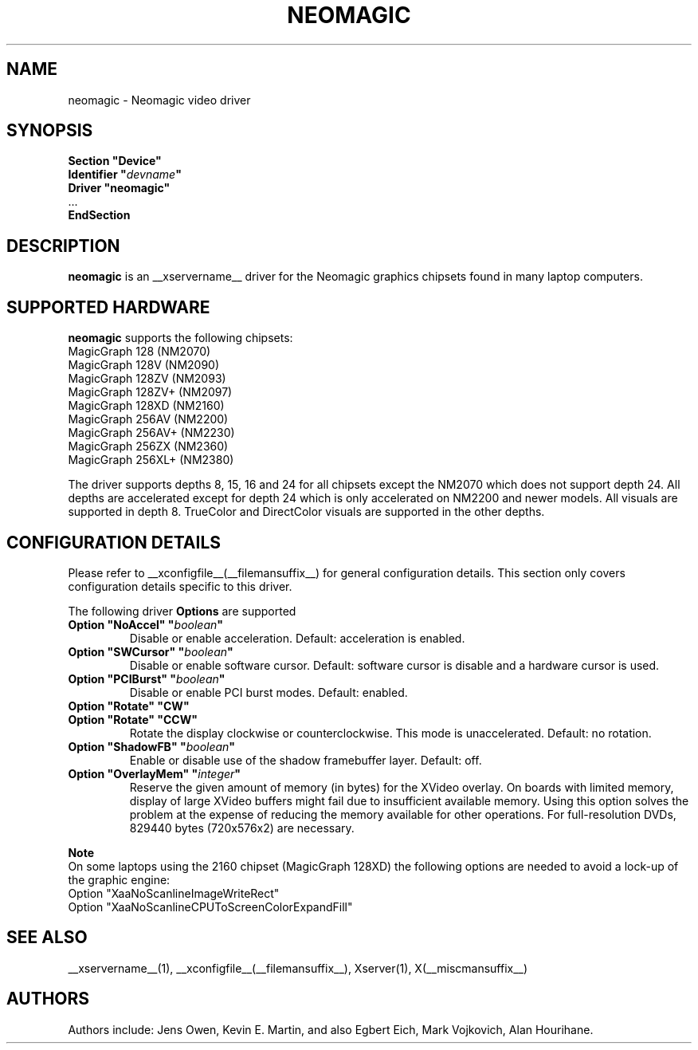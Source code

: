 .\" $XFree86: xc/programs/Xserver/hw/xfree86/drivers/neomagic/neomagic.man,v 1.5 2003/05/29 21:48:09 herrb Exp $ 
.\" shorthand for double quote that works everywhere.
.ds q \N'34'
.TH NEOMAGIC __drivermansuffix__ __vendorversion__
.SH NAME
neomagic \- Neomagic video driver
.SH SYNOPSIS
.nf
.B "Section \*qDevice\*q"
.BI "  Identifier \*q"  devname \*q
.B  "  Driver \*qneomagic\*q"
\ \ ...
.B EndSection
.fi
.SH DESCRIPTION
.B neomagic 
is an __xservername__ driver for the Neomagic graphics chipsets found in many
laptop computers.  
.SH SUPPORTED HARDWARE
.B neomagic
supports the following chipsets:
.PP
.TP 
MagicGraph 128    (NM2070)
.TP
MagicGraph 128V   (NM2090)
.TP 
MagicGraph 128ZV  (NM2093)
.TP 
MagicGraph 128ZV+ (NM2097)
.TP 
MagicGraph 128XD  (NM2160)
.TP 
MagicGraph 256AV  (NM2200)
.TP 
MagicGraph 256AV+ (NM2230)
.TP 
MagicGraph 256ZX  (NM2360)
.TP 
MagicGraph 256XL+ (NM2380)
.PP
The driver supports depths 8, 15, 16 and 24 for all chipsets except the
NM2070 which does not support depth 24.  All depths are accelerated except for
depth 24 which is only accelerated on NM2200
and newer models.  All visuals are supported in depth 8.  TrueColor and
DirectColor visuals are supported in the other depths.

.SH CONFIGURATION DETAILS
Please refer to __xconfigfile__(__filemansuffix__) for general configuration
details.  This section only covers configuration details specific to this
driver.
.PP
The following driver
.B Options
are supported
.TP
.BI "Option \*qNoAccel\*q \*q" boolean \*q
Disable or enable acceleration.  Default: acceleration is enabled.
.TP
.BI "Option \*qSWCursor\*q \*q" boolean \*q
Disable or enable software cursor.  Default: software cursor is disable
and a hardware cursor is used.
.TP
.BI "Option \*qPCIBurst\*q \*q" boolean \*q
Disable or enable PCI burst modes.  Default: enabled.
.TP
.BI "Option \*qRotate\*q \*qCW\*q"
.TP
.BI "Option \*qRotate\*q \*qCCW\*q"
Rotate the display clockwise or counterclockwise.  This mode is unaccelerated.
Default: no rotation.
.TP
.BI "Option \*qShadowFB\*q \*q" boolean \*q
Enable or disable use of the shadow framebuffer layer.  Default: off.
.TP
.BI "Option \*qOverlayMem\*q \*q" integer \*q
Reserve the given amount of memory (in bytes) for the XVideo overlay.  On
boards with limited memory, display of large XVideo buffers might fail due
to insufficient available memory.  Using this option solves the problem at
the expense of reducing the memory available for other operations.  For
full\-resolution DVDs, 829440 bytes (720x576x2) are necessary.
.PP
.B Note
.br
On some laptops using the 2160 chipset (MagicGraph 128XD) the
following options are needed to avoid a lock-up of the graphic engine:
.nf
    Option "XaaNoScanlineImageWriteRect"
    Option "XaaNoScanlineCPUToScreenColorExpandFill"
.fi

.SH "SEE ALSO"
__xservername__(1), __xconfigfile__(__filemansuffix__), Xserver(1), X(__miscmansuffix__)
.SH AUTHORS
Authors include: Jens Owen, Kevin E. Martin, and also Egbert Eich,  
Mark Vojkovich, Alan Hourihane.
